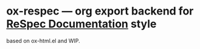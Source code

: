 * ox-respec --- org export backend for [[https://respec.org/docs/][ReSpec Documentation]] style

based on ox-html.el and WIP.
